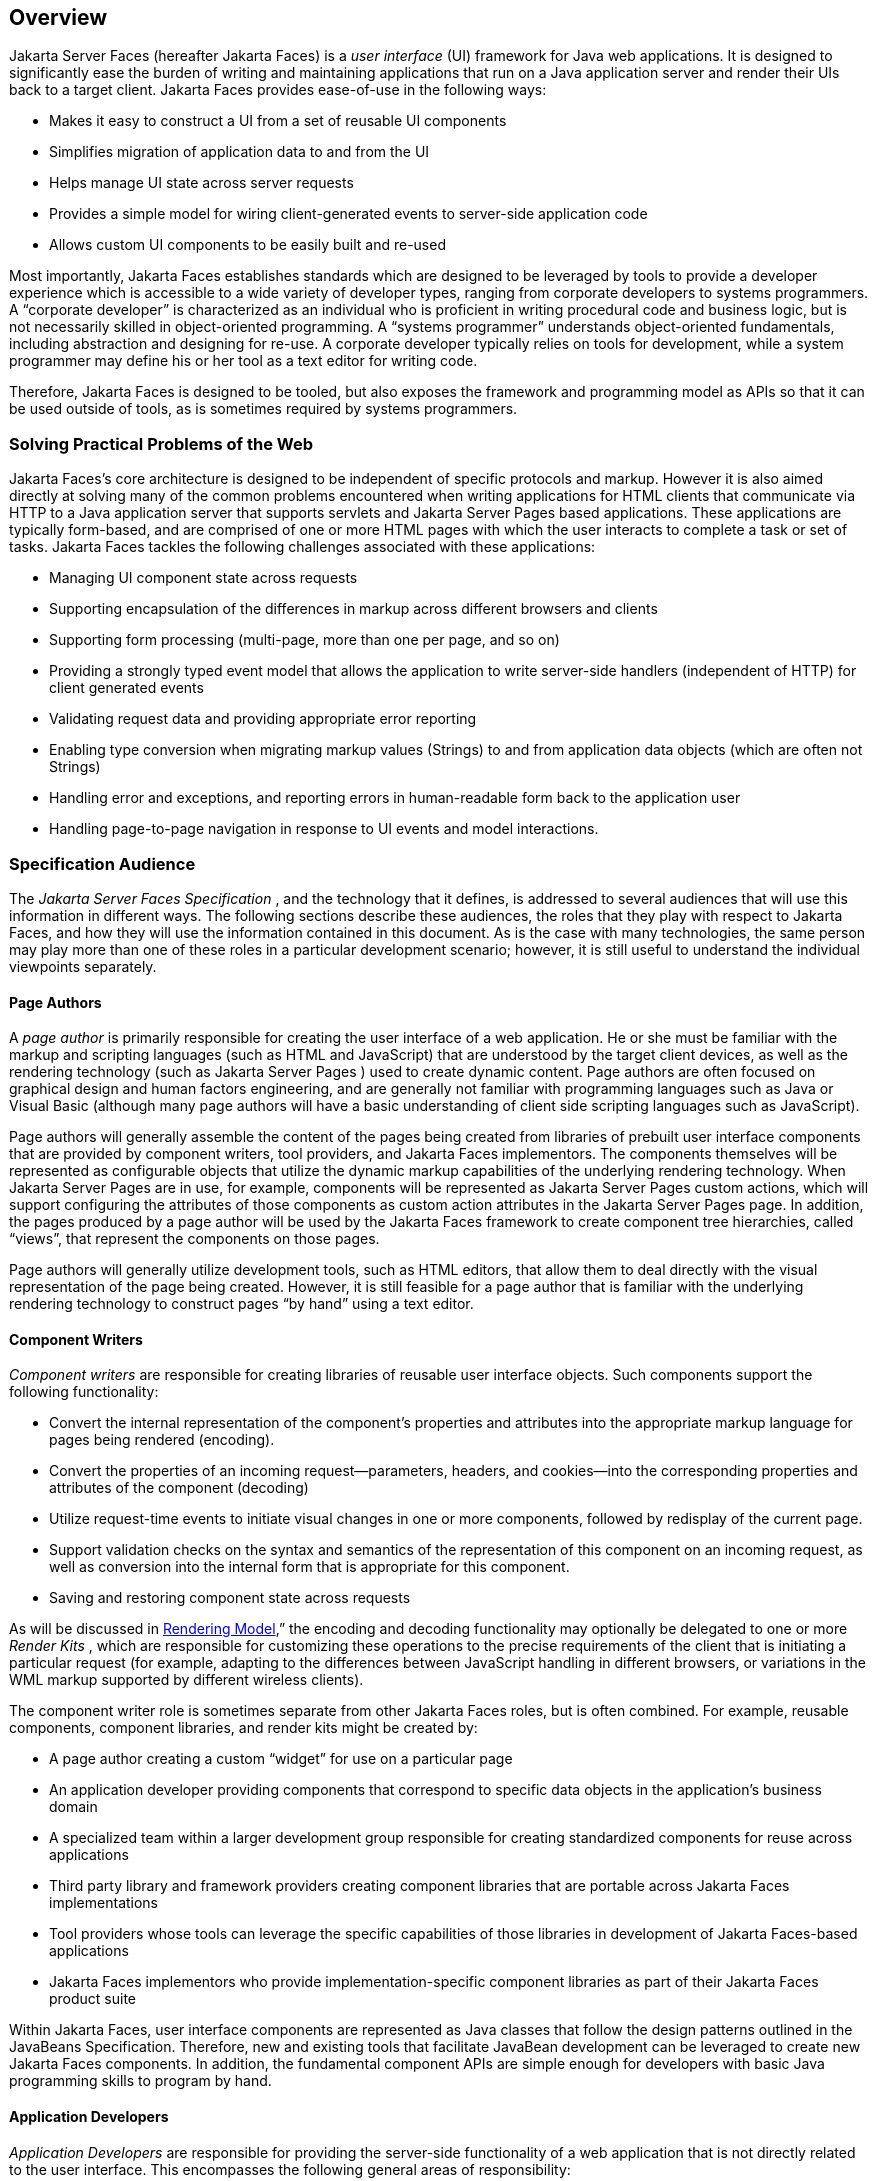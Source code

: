 == Overview

Jakarta Server Faces (hereafter Jakarta Faces) is a _user interface_
(UI) framework for Java web applications. It is designed to
significantly ease the burden of writing and maintaining applications
that run on a Java application server and render their UIs back to a
target client. Jakarta Faces provides ease-of-use in the following ways:

* Makes it easy to construct a UI from a set of
reusable UI components

* Simplifies migration of application data to
and from the UI

* Helps manage UI state across server requests

* Provides a simple model for wiring
client-generated events to server-side application code

* Allows custom UI components to be easily
built and re-used

Most importantly, Jakarta Faces establishes standards
which are designed to be leveraged by tools to provide a developer
experience which is accessible to a wide variety of developer types,
ranging from corporate developers to systems programmers. A “corporate
developer” is characterized as an individual who is proficient in
writing procedural code and business logic, but is not necessarily
skilled in object-oriented programming. A “systems programmer”
understands object-oriented fundamentals, including abstraction and
designing for re-use. A corporate developer typically relies on tools
for development, while a system programmer may define his or her tool as
a text editor for writing code.

Therefore, Jakarta Faces is designed to be tooled, but
also exposes the framework and programming model as APIs so that it can
be used outside of tools, as is sometimes required by systems
programmers.

=== Solving Practical Problems of the Web

Jakarta Faces’s core architecture is designed to be
independent of specific protocols and markup. However it is also aimed
directly at solving many of the common problems encountered when writing
applications for HTML clients that communicate via HTTP to a Java
application server that supports servlets and Jakarta Server Pages
based applications. These applications are typically form-based, and are
comprised of one or more HTML pages with which the user interacts to
complete a task or set of tasks. Jakarta Faces tackles the following challenges
associated with these applications:

* Managing UI component state across requests

* Supporting encapsulation of the differences
in markup across different browsers and clients

* Supporting form processing (multi-page, more
than one per page, and so on)

* Providing a strongly typed event model that
allows the application to write server-side handlers (independent of
HTTP) for client generated events

* Validating request data and providing
appropriate error reporting

* Enabling type conversion when migrating
markup values (Strings) to and from application data objects (which are
often not Strings)

* Handling error and exceptions, and reporting
errors in human-readable form back to the application user

* Handling page-to-page navigation in response
to UI events and model interactions.

=== Specification Audience

The _Jakarta Server Faces Specification_ , and
the technology that it defines, is addressed to several audiences that
will use this information in different ways. The following sections
describe these audiences, the roles that they play with respect to Jakarta Faces,
and how they will use the information contained in this document. As is
the case with many technologies, the same person may play more than one
of these roles in a particular development scenario; however, it is
still useful to understand the individual viewpoints separately.

==== Page Authors

A _page author_ is primarily responsible for
creating the user interface of a web application. He or she must be
familiar with the markup and scripting languages (such as HTML and
JavaScript) that are understood by the target client devices, as well as
the rendering technology (such as  Jakarta Server Pages ) used to create
dynamic content. Page authors are often focused on graphical design and
human factors engineering, and are generally not familiar with
programming languages such as Java or Visual Basic (although many page
authors will have a basic understanding of client side scripting
languages such as JavaScript).

Page authors will generally assemble the
content of the pages being created from libraries of prebuilt user
interface components that are provided by component writers, tool
providers, and Jakarta Faces implementors. The components themselves will be
represented as configurable objects that utilize the dynamic markup
capabilities of the underlying rendering technology. When Jakarta Server
Pages are in use, for example, components will be represented as Jakarta Server Pages
custom actions, which will support configuring the attributes of those
components as custom action attributes in the Jakarta Server Pages page. In addition, the
pages produced by a page author will be used by the Jakarta Faces framework to
create component tree hierarchies, called “views”, that represent the
components on those pages.

Page authors will generally utilize
development tools, such as HTML editors, that allow them to deal
directly with the visual representation of the page being created.
However, it is still feasible for a page author that is familiar with
the underlying rendering technology to construct pages “by hand” using a
text editor.

==== Component Writers

_Component writers_ are responsible for
creating libraries of reusable user interface objects. Such components
support the following functionality:

* Convert the internal representation of the
component’s properties and attributes into the appropriate markup
language for pages being rendered (encoding).

* Convert the properties of an incoming
request—parameters, headers, and cookies—into the corresponding
properties and attributes of the component (decoding)

* Utilize request-time events to initiate
visual changes in one or more components, followed by redisplay of the
current page.

* Support validation checks on the syntax and
semantics of the representation of this component on an incoming
request, as well as conversion into the internal form that is
appropriate for this component.

* Saving and restoring component state across
requests

As will be discussed in
<<a4219, Rendering Model>>,” the encoding and
decoding functionality may optionally be delegated to one or more
_Render Kits_ , which are responsible for customizing these operations
to the precise requirements of the client that is initiating a
particular request (for example, adapting to the differences between
JavaScript handling in different browsers, or variations in the WML
markup supported by different wireless clients).

The component writer role is sometimes
separate from other Jakarta Faces roles, but is often combined. For example,
reusable components, component libraries, and render kits might be
created by:

* A page author creating a custom “widget” for
use on a particular page

* An application developer providing components
that correspond to specific data objects in the application’s business
domain

* A specialized team within a larger
development group responsible for creating standardized components for
reuse across applications

* Third party library and framework providers
creating component libraries that are portable across Jakarta Faces
implementations

* Tool providers whose tools can leverage the
specific capabilities of those libraries in development of Jakarta Faces-based
applications

* Jakarta Faces implementors who provide
implementation-specific component libraries as part of their Jakarta Faces product
suite

Within Jakarta Faces, user interface components are
represented as Java classes that follow the design patterns outlined in
the JavaBeans Specification. Therefore, new and existing tools that
facilitate JavaBean development can be leveraged to create new Jakarta Faces
components. In addition, the fundamental component APIs are simple
enough for developers with basic Java programming skills to program by
hand.

==== Application Developers

_Application Developers_ are responsible for
providing the server-side functionality of a web application that is not
directly related to the user interface. This encompasses the following
general areas of responsibility:

* Define mechanisms for persistent storage of
the information required by Jakarta Faces-based web applications (such as creating
schemas in a relational database management system)

* Create a Java object representation of the
persistent information, such as Jakarta Persistence entities, and call the 
corresponding beans as necessary to perform persistence of the application’s data.

* Encapsulate the application’s functionality,
or business logic, in Java objects that are reusable in web and non-web
applications, such as CDI beans.

* Expose the data representation and functional
logic objects for use via Jakarta Faces, as would be done for any servlet- or
Jakarta Server Pages-based application.

Only the latter responsibility is directly
related to Jakarta Faces APIs. In particular, the following steps are
required to fulfill this responsibility:

* Expose the underlying data required by the
user interface layer as objects that are accessible from the web tier
(such as via request or session attributes in the Servlet API), via
_value reference expressions_ , as described in
<<a1823, Standard User Interface Components>>.”

* Provide application-level event handlers for
the events that are enqueued by Jakarta Faces components during the request
processing lifecycle, as described in <<a454, Invoke Application>>.

Application modules interact with Jakarta Faces through
standard APIs, and can therefore be created using new and existing tools
that facilitate general Java development. In addition, application
modules can be written (either by hand, or by being generated) in
conformance to an application framework created by a tool provider.

==== Tool Providers

_Tool providers_ , as their name implies,
are responsible for creating tools that assist in the development of
Jakarta Faces-based applications, rather than creating such applications directly.
Jakarta Faces APIs support the creation of a rich variety of development tools,
which can create applications that are portable across multiple Jakarta Faces
implementations. Examples of possible tools include:

* GUI-oriented page development tools that
assist page authors in creating the user interface for a web application

* IDEs that facilitate the creation of
components (either for a particular page, or for a reusable component
library)

* Page generators that work from a high level
description of the desired user interface to create the corresponding
page and component objects

* IDEs that support the development of general
web applications, adapted to provide specialized support (such as
configuration management) for Jakarta Faces

* Web application frameworks (such as MVC-based
and workflow management systems) that facilitate the use of Jakarta Faces
components for user interface design, in conjunction with higher level
navigation management and other services

* Application generators that convert high
level descriptions of an entire application into the set of pages, UI
components, and application modules needed to provide the required
application functionality

Tool providers will generally leverage the
Jakarta Faces APIs for introspection of the features of component libraries and
render kit frameworks, as well as the application portability implied by
the use of standard APIs in the code generated for an application.

==== Jakarta Faces Implementors

Finally, _Jakarta Faces implementors_ will provide
runtime environments that implement all of the requirements described in
this specification. Typically, a Jakarta Faces implementor will be the provider of
a Jakarta EE application server,
although it is also possible to provide a Jakarta Faces implementation that is
portable across Jakarta EE servers.

Advanced features of the Jakarta Faces APIs allow Jakarta Faces
implementors, as well as application developers, to customize and extend
the basic functionality of Jakarta Faces in a portable way. These features provide
a rich environment for server vendors to compete on features and quality
of service aspects of their implementations, while maximizing the
portability of Jakarta Faces-based applications across different Jakarta Faces
implementations.


=== Introduction to Jakarta Faces APIs

This section briefly describes major
functional subdivisions of the APIs defined by Jakarta Faces. Each
subdivision is described in its own chapter, later in this
specification.

==== package _jakarta.faces_

This package contains top level classes for
the Jakarta Faces API. The most important class in the package is
_FactoryFinder_ , which is the mechanism by which users can override
many of the key pieces of the implementation with their own.

Please see
<<a6147, FactoryFinder>>.

==== package _jakarta.faces.application_

This package contains APIs that are used to
link an application’s business logic objects to Jakarta Faces, as
well as convenient pluggable mechanisms to manage the execution of an
application that is based on Jakarta Faces. The main class in this
package is _Application_ .

Please see <<a3400, Application>>.

==== package _jakarta.faces.component_

This package contains fundamental APIs for
user interface components.

Please see <<a883, User Interface Component Model>>.

==== package _jakarta.faces.component.html_

This package contains concrete base classes
for each valid combination of component + renderer.

==== package _jakarta.faces.context_

This package contains classes and interfaces
defining per-request state information. The main class in this package
is _FacesContext_ , which is the access point for all per-request
information, as well as the gateway to several other helper classes.

Please see <<a3091, FacesContext>>.

==== package _jakarta.faces.convert_

This package contains classes and interfaces
defining converters. The main class in this package is _Converter_ .

Please see <<a1251, Conversion Model>>.

==== package _jakarta.faces.el_

As of version 1.2 of this specification, all
classes and interfaces in this package have been deprecated in favor of
the Unified Expression Language (EL) from Jakarta Server Pages 2.1.

Please see <<a2344, Expression Language and Managed Bean Facility>>.

==== package _jakarta.faces.flow_ and _jakarta.faces.flow.builder_

The runtime API for Faces Flows.

Please see <<a3840, FlowHandler>>.

==== package _jakarta.faces.lifecycle_

This package contains classes and interfaces
defining lifecycle management for the Jakarta Server Faces implementation.
The main class in this package is _Lifecycle_ . _Lifecycle_ is the
gateway to executing the request processing lifecycle.

Please see <<a369, 
Request Processing Lifecycle>>.

==== package _jakarta.faces.event_

This package contains interfaces describing
events and event listeners, and concrete event implementation classes.
All component-level events extend from _FacesEvent_ and all
component-level listeners extend from _FacesListener_ .

Please see <<a1300, Event and Listener Model>>.

==== package _jakarta.faces.render_

This package contains classes and interfaces
defining the rendering model. The main class in this package is
_RenderKit_ . _RenderKit_ maintains references to a collection of
_Renderer_ instances which provide rendering capability for a specific
client device type.

Please see <<RenderingModel.adoc#a4219, Rendering Model>>.

==== package _jakarta.faces.validator_

Interface defining the validator model, and
concrete validator implementation classes.

{empty}Please see
<<UserInterfaceComponentModel.adoc#a1410, Validation Model>>

==== package _jakarta.faces.webapp_

Classes required for integration of
Jakarta Faces into web applications, including a standard servlet,
base classes for Jakarta Server Pages custom component tags, and concrete tag
implementations for core tags.

Please see <<UsingJSFInWebApplications.adoc#a6060, Using Jakarta Faces in Web Applications>>.
